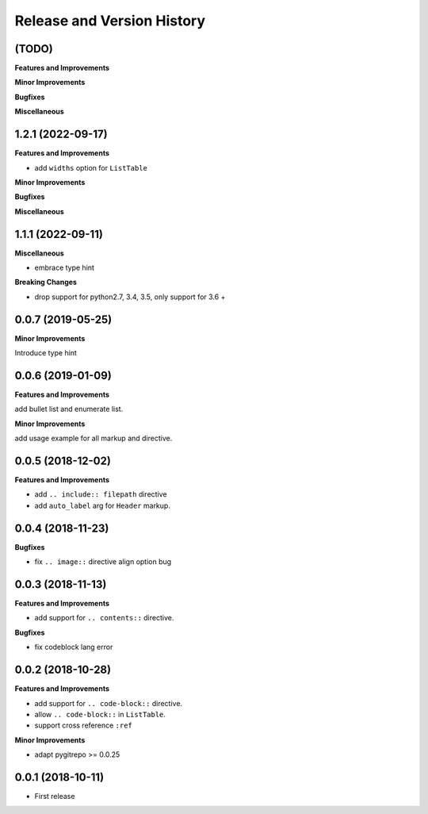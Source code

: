 .. _release-history:

Release and Version History
==============================================================================


(TODO)
~~~~~~~~~~~~~~~~~~~~~~~~~~~~~~~~~~~~~~~~~~~~~~~~~~~~~~~~~~~~~~~~~~~~~~~~~~~~~~
**Features and Improvements**

**Minor Improvements**

**Bugfixes**

**Miscellaneous**


1.2.1 (2022-09-17)
~~~~~~~~~~~~~~~~~~~~~~~~~~~~~~~~~~~~~~~~~~~~~~~~~~~~~~~~~~~~~~~~~~~~~~~~~~~~~~
**Features and Improvements**

- add ``widths`` option for ``ListTable``

**Minor Improvements**

**Bugfixes**

**Miscellaneous**


1.1.1 (2022-09-11)
~~~~~~~~~~~~~~~~~~~~~~~~~~~~~~~~~~~~~~~~~~~~~~~~~~~~~~~~~~~~~~~~~~~~~~~~~~~~~~
**Miscellaneous**

- embrace type hint

**Breaking Changes**

- drop support for python2.7, 3.4, 3.5, only support for 3.6 +


0.0.7 (2019-05-25)
~~~~~~~~~~~~~~~~~~~~~~~~~~~~~~~~~~~~~~~~~~~~~~~~~~~~~~~~~~~~~~~~~~~~~~~~~~~~~~
**Minor Improvements**

Introduce type hint


0.0.6 (2019-01-09)
~~~~~~~~~~~~~~~~~~~~~~~~~~~~~~~~~~~~~~~~~~~~~~~~~~~~~~~~~~~~~~~~~~~~~~~~~~~~~~
**Features and Improvements**

add bullet list and enumerate list.

**Minor Improvements**

add usage example for all markup and directive.


0.0.5 (2018-12-02)
~~~~~~~~~~~~~~~~~~~~~~~~~~~~~~~~~~~~~~~~~~~~~~~~~~~~~~~~~~~~~~~~~~~~~~~~~~~~~~
**Features and Improvements**

- add ``.. include:: filepath`` directive
- add ``auto_label`` arg for ``Header`` markup.


0.0.4 (2018-11-23)
~~~~~~~~~~~~~~~~~~~~~~~~~~~~~~~~~~~~~~~~~~~~~~~~~~~~~~~~~~~~~~~~~~~~~~~~~~~~~~

**Bugfixes**

- fix ``.. image::`` directive align option bug


0.0.3 (2018-11-13)
~~~~~~~~~~~~~~~~~~~~~~~~~~~~~~~~~~~~~~~~~~~~~~~~~~~~~~~~~~~~~~~~~~~~~~~~~~~~~~
**Features and Improvements**

- add support for ``.. contents::`` directive.

**Bugfixes**

- fix codeblock lang error


0.0.2 (2018-10-28)
~~~~~~~~~~~~~~~~~~~~~~~~~~~~~~~~~~~~~~~~~~~~~~~~~~~~~~~~~~~~~~~~~~~~~~~~~~~~~~
**Features and Improvements**

- add support for ``.. code-block::`` directive.
- allow ``.. code-block::`` in ``ListTable``.
- support cross reference ``:ref``

**Minor Improvements**

- adapt pygitrepo >= 0.0.25


0.0.1 (2018-10-11)
~~~~~~~~~~~~~~~~~~~~~~~~~~~~~~~~~~~~~~~~~~~~~~~~~~~~~~~~~~~~~~~~~~~~~~~~~~~~~~

- First release
